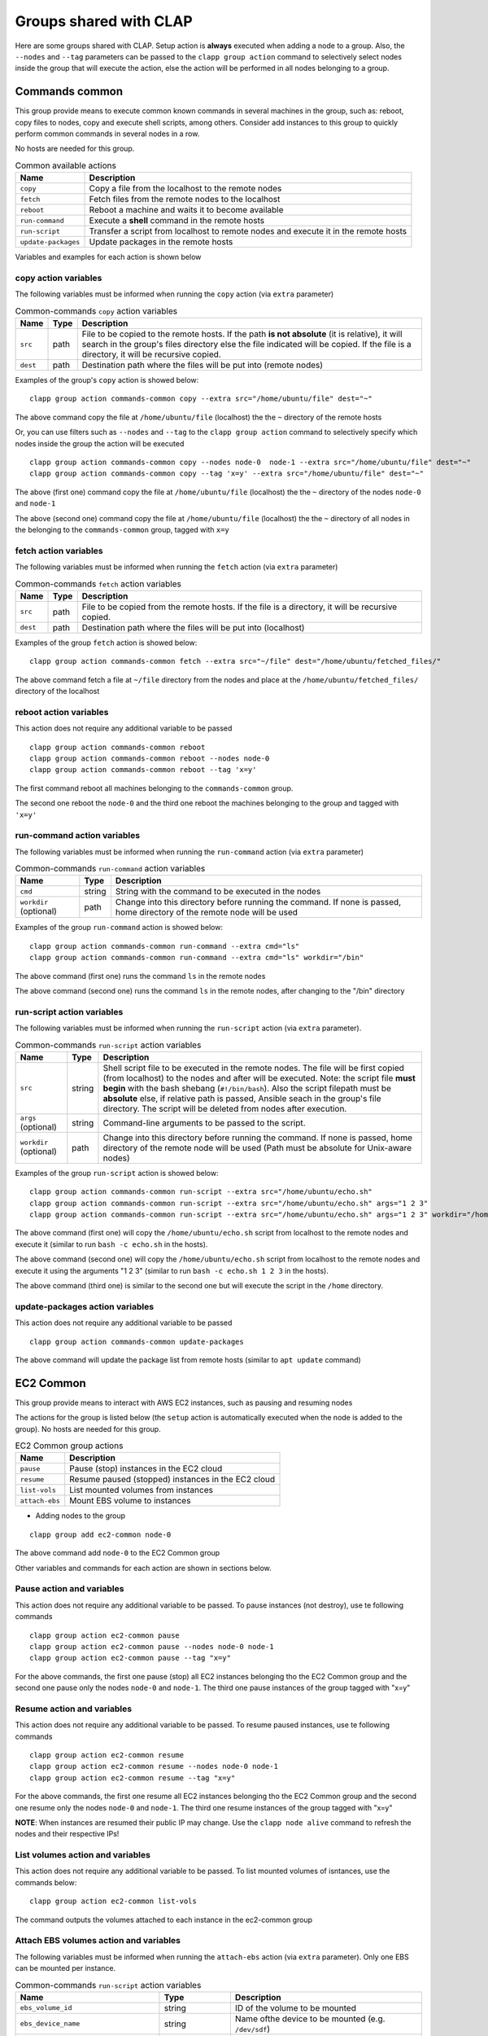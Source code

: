 ==========================
Groups shared with CLAP
==========================

Here are some groups shared with CLAP. Setup action is **always** executed when adding a node to a group.
Also, the ``--nodes`` and ``--tag`` parameters can be passed to the ``clapp group action`` command to selectively select nodes inside the group that will execute the action, else the action will be performed in all nodes belonging to a group.


Commands common
===================

This group provide means to execute common known commands in several machines in the group, such as: reboot, copy files to nodes, copy and execute shell scripts, among others.
Consider add instances to this group to quickly perform common commands in several nodes in a row.

No hosts are needed for this group.

..  list-table:: Common available actions
    :header-rows: 1

    *   - **Name**
        - **Description**

    *   - ``copy``
        - Copy a file from the localhost to the remote nodes

    *   - ``fetch``
        - Fetch files from the remote nodes to the localhost

    *   - ``reboot``
        - Reboot a machine and waits it to become available

    *   - ``run-command``
        - Execute a **shell** command in the remote hosts

    *   - ``run-script``
        - Transfer a script from localhost to remote nodes and execute it in the remote hosts

    *   - ``update-packages``
        - Update packages in the remote hosts

Variables and examples for each action is shown below

--------------------------
copy action variables
--------------------------

The following variables must be informed when running the ``copy`` action (via ``extra`` parameter)

..  list-table:: Common-commands ``copy`` action variables
    :header-rows: 1

    *   - **Name**
        - **Type**
        - **Description**

    *   - ``src``
        - path
        - File to be copied to the remote hosts. If the path **is not absolute** (it is relative), it will search in the group's files directory else the file indicated will be copied.
          If the file is a directory, it will be recursive copied.

    *   - ``dest``
        - path
        - Destination path where the files will be put into (remote nodes)


Examples of the group's ``copy`` action is showed below:

::

    clapp group action commands-common copy --extra src="/home/ubuntu/file" dest="~"

The above command copy the file at ``/home/ubuntu/file`` (localhost) the the ``~`` directory of the remote hosts

Or, you can use filters such as ``--nodes`` and ``--tag`` to the ``clapp group action`` command to selectively specify which nodes inside the group the action will be executed

::

    clapp group action commands-common copy --nodes node-0  node-1 --extra src="/home/ubuntu/file" dest="~"
    clapp group action commands-common copy --tag 'x=y' --extra src="/home/ubuntu/file" dest="~"


The above (first one) command copy the file at ``/home/ubuntu/file`` (localhost) the the ``~`` directory of the nodes ``node-0`` and ``node-1``

The above (second one) command copy the file at ``/home/ubuntu/file`` (localhost) the the ``~`` directory of all nodes in the belonging to the ``commands-common`` group, tagged with ``x=y``


--------------------------
fetch action variables
--------------------------

The following variables must be informed when running the ``fetch`` action (via ``extra`` parameter)

..  list-table:: Common-commands ``fetch`` action variables
    :header-rows: 1

    *   - **Name**
        - **Type**
        - **Description**

    *   - ``src``
        - path
        - File to be copied from the remote hosts.
          If the file is a directory, it will be recursive copied.

    *   - ``dest``
        - path
        - Destination path where the files will be put into (localhost)


Examples of the group ``fetch`` action is showed below:

::

    clapp group action commands-common fetch --extra src="~/file" dest="/home/ubuntu/fetched_files/"

The above command fetch a file at ``~/file`` directory from the nodes and place at the  ``/home/ubuntu/fetched_files/`` directory of the localhost


--------------------------
reboot action variables
--------------------------

This action does not require any additional variable to be passed

::

    clapp group action commands-common reboot
    clapp group action commands-common reboot --nodes node-0
    clapp group action commands-common reboot --tag 'x=y'

The first command reboot all machines belonging to the ``commands-common`` group.

The second one reboot the ``node-0`` and the third one reboot the machines belonging to the group and tagged with ``'x=y'``


------------------------------
run-command action variables
------------------------------

The following variables must be informed when running the ``run-command`` action (via ``extra`` parameter)

..  list-table:: Common-commands ``run-command`` action variables
    :header-rows: 1

    *   - **Name**
        - **Type**
        - **Description**

    *   - ``cmd``
        - string
        - String with the command to be executed in the nodes

    *   - ``workdir`` (optional)
        - path
        - Change into this directory before running the command. If none is passed, home directory of the remote node will be used


Examples of the group ``run-command`` action is showed below:

::

    clapp group action commands-common run-command --extra cmd="ls"
    clapp group action commands-common run-command --extra cmd="ls" workdir="/bin"

The above command (first one) runs the command ``ls`` in the remote nodes

The above command (second one) runs the command ``ls`` in the remote nodes, after changing to the "/bin" directory

------------------------------
run-script action variables
------------------------------

The following variables must be informed when running the ``run-script`` action (via ``extra`` parameter).

..  list-table:: Common-commands ``run-script`` action variables
    :header-rows: 1

    *   - **Name**
        - **Type**
        - **Description**

    *   - ``src``
        - string
        - Shell script file to be executed in the remote nodes. The file will be first copied (from localhost) to the nodes and after will be executed. Note: the script file **must begin** with the bash shebang (``#!/bin/bash``). Also the script filepath must be **absolute** else, if relative path is passed, Ansible seach in the group's file directory. The script will be deleted from nodes after execution.

    *   - ``args`` (optional)
        - string
        - Command-line arguments to be passed to the script.

    *   - ``workdir`` (optional)
        - path
        - Change into this directory before running the command. If none is passed, home directory of the remote node will be used (Path must be absolute for Unix-aware nodes)


Examples of the group ``run-script`` action is showed below:

::

    clapp group action commands-common run-script --extra src="/home/ubuntu/echo.sh"
    clapp group action commands-common run-script --extra src="/home/ubuntu/echo.sh" args="1 2 3"
    clapp group action commands-common run-script --extra src="/home/ubuntu/echo.sh" args="1 2 3" workdir="/home"


The above command (first one) will copy the ``/home/ubuntu/echo.sh`` script from localhost to the remote nodes and execute it (similar to run ``bash -c echo.sh`` in the hosts).

The above command (second one) will copy the ``/home/ubuntu/echo.sh`` script from localhost to the remote nodes and execute it using the arguments "1 2 3" (similar to run ``bash -c echo.sh 1 2 3`` in the hosts).

The above command (third one) is similar to the second one but will execute the script in the ``/home`` directory.


----------------------------------
update-packages action variables
----------------------------------

This action does not require any additional variable to be passed

::

    clapp group action commands-common update-packages

The above command will update the package list from remote hosts (similar to ``apt update`` command)



EC2 Common
====================

This group provide means to interact with AWS EC2 instances, such as pausing and resuming nodes

The actions for the group is listed below (the ``setup`` action is automatically executed when the node is added to the group).
No hosts are needed for this group.

..  list-table:: EC2 Common group actions
    :header-rows: 1

    *   - **Name**
        - **Description**

    *   - ``pause``
        - Pause (stop) instances in the EC2 cloud

    *   - ``resume``
        - Resume paused (stopped) instances in the EC2 cloud

    *   - ``list-vols``
        - List mounted volumes from instances


    *   - ``attach-ebs``
        - Mount EBS volume to instances


- Adding nodes to the group

::

    clapp group add ec2-common node-0


The above command add ``node-0`` to the EC2 Common group


Other variables and commands for each action are shown in sections below.


--------------------------
Pause action and variables
--------------------------

This action does not require any additional variable to be passed.
To pause instances (not destroy), use te following commands

::

    clapp group action ec2-common pause
    clapp group action ec2-common pause --nodes node-0 node-1
    clapp group action ec2-common pause --tag "x=y"

For the above commands, the first one pause (stop) all EC2 instances belonging tho the EC2 Common group
and the second one pause only the nodes ``node-0`` and ``node-1``.
The third one pause instances of the group tagged with "x=y"


-----------------------------
Resume action and variables
-----------------------------

This action does not require any additional variable to be passed.
To resume paused instances, use te following commands

::

    clapp group action ec2-common resume
    clapp group action ec2-common resume --nodes node-0 node-1
    clapp group action ec2-common resume --tag "x=y"

For the above commands, the first one resume all EC2 instances belonging tho the EC2 Common group
and the second one resume only the nodes ``node-0`` and ``node-1``.
The third one resume instances of the group tagged with "x=y"

**NOTE**: When instances are resumed their public IP may change. Use the ``clapp node alive`` command to refresh the nodes and their respective IPs!


-----------------------------------
List volumes action and variables
-----------------------------------

This action does not require any additional variable to be passed.
To list mounted volumes of isntances, use the commands below:

::

    clapp group action ec2-common list-vols

The command outputs the volumes attached to each instance in the ec2-common group


----------------------------------------
Attach EBS volumes action and variables
----------------------------------------

The following variables must be informed when running the ``attach-ebs`` action (via ``extra`` parameter). Only one EBS can be mounted per instance.

..  list-table:: Common-commands ``run-script`` action variables
    :header-rows: 1

    *   - **Name**
        - **Type**
        - **Description**

    *   - ``ebs_volume_id``
        - string
        - ID of the volume to be mounted

    *   - ``ebs_device_name``
        - string
        - Name ofthe device to be mounted (e.g. ``/dev/sdf``)

    *   - ``ebs_delete_upon_termination`` (optional)
        - boolean (yes or no)
        - Delete EBS volume when instance is terminated? (default: yes)

Examples of the group ``attach-ebs`` action is showed below:

::

    clapp group action ec2-common attach-ebs --nodes node-2 --extra ebs_device_name="/dev/sdf" ebs_volume_id="vol-0c4b1c38682bd9903"

The above example attach the EBS volume ``vol-0c4b1c38682bd9903`` on ``node-2`` in the ``/dev/sdf`` (note, you must format and mount the volume yet)


EC2 EFS
====================

This group setup and mount an network EFS filesystem on AWS provider.

The actions for the group is listed below (the ``setup`` action is automatically executed when the node is added to the group).
No hosts are needed for this group.


..  list-table:: EC2 EFS group actions
    :header-rows: 1

    *   - **Name**
        - **Description**

    *   - ``setup``
        - Install nfs client and mount EC2 file system

    *   - ``umount``
        - Umount EC2 File System

---------------------------
Setup action variables
---------------------------

The following variables must be informed when running the ``setup`` action (via ``extra`` parameter)

..  list-table:: EC2 EFS ``setup`` action variables
    :header-rows: 1

    *   - **Name**
        - **Type**
        - **Description**

    *   - ``efs_mount_point``
        - path
        - Directory path where the filesystem will be mounted

    *   - ``user``
        - string
        - Name of the user owner (e.g. ubuntu)

    *   - ``group``
        - string
        - Name of the group owner (e.g. ubuntu)

    *   - ``mount_ip``
        - string
        - Mount ip of the filesystem (see `AWS EFS Documentation <https://docs.aws.amazon.com/efs/latest/ug/accessing-fs.html>`_ for more information)

    *   - ``mount_permissions``
        - string
        - Permission used tomount the filesystem (e.g. 0644)


An example of the command would be:

::

    clapp group add ec2-efs node-0 --extra efs_mount_point="/efs" user="ubuntu" group="ubuntu" mount_ip="192.168.0.1" mount_permissions="0644"

The above command will install EC2 EFS filesystem on ``node-0`` and mount the EFS Filesystem from ``192.168.0.1`` it at ``/efs`` with ``0644`` permissions (read-write for user and read-only for others).


---------------------------
Umount action variables
---------------------------

The following variables must be informed when running the ``umount`` action (via ``extra`` parameter)

..  list-table:: EC2 EFS ``umount`` action variables
    :header-rows: 1

    *   - **Name**
        - **Type**
        - **Description**

    *   - ``efs_mount_point``
        - path
        - Directory path where the filesystem will be unmounted


An example of the command would be:

::

    clapp group action ec2-efs umount --nodes node-0 --extra efs_mount_point="/efs"

The above command will unmount EC2 EFS filesystem from ``node-0``




Docker
====================

This group installs docker-ce in debian and red-hat based systems

The actions for the group is listed below (the ``setup`` action is automatically executed when the node is added to the group).
No hosts are needed for this group.


..  list-table:: Docker group
    :header-rows: 1

    *   - **Name**
        - **Description**

    *   - ``setup``
        - Install docker-ce and start the service


No additional variables is needed for the group
